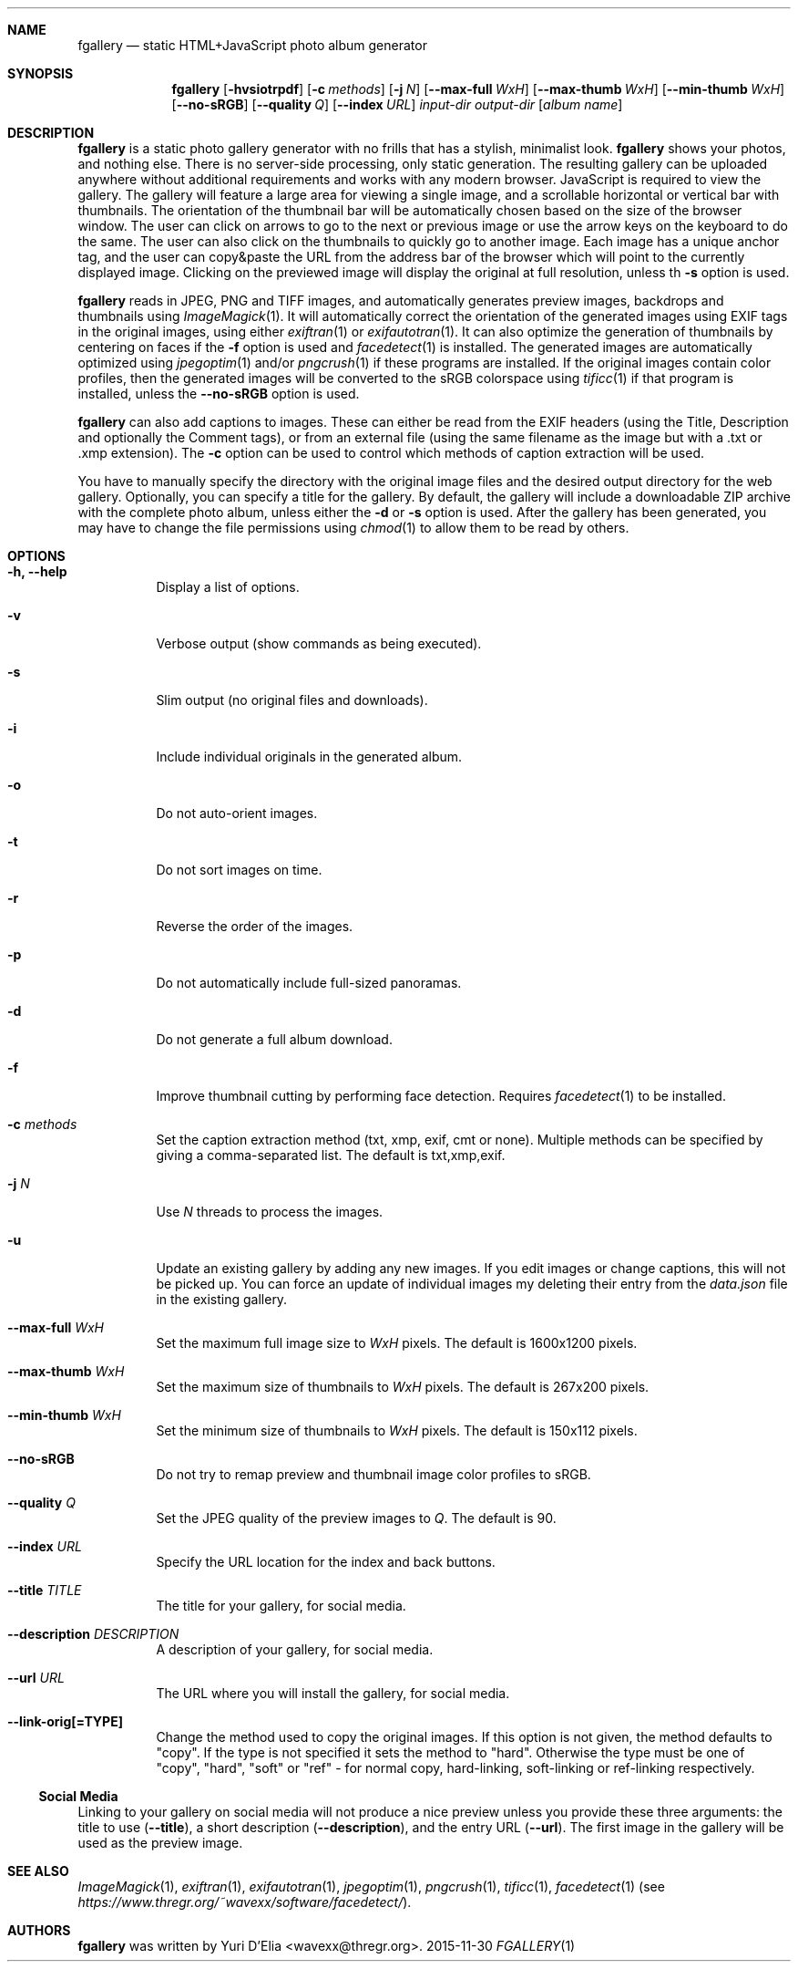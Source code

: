 .Dd 2015-11-30
.Dt FGALLERY 1
.\" (C) Copyright 2015 Guus Sliepen <guus@debian.org>,
.Sh NAME
.Nm fgallery
.Nd static HTML+JavaScript photo album generator
.Sh SYNOPSIS
.Nm
.Op Fl hvsiotrpdf
.Op Fl c Ar methods
.Op Fl j Ar N
.Op Fl -max-full Ar WxH
.Op Fl -max-thumb Ar WxH
.Op Fl -min-thumb Ar WxH
.Op Fl -no-sRGB
.Op Fl -quality Ar Q
.Op Fl -index Ar URL
.Ar input-dir
.Ar output-dir
.Op Ar album name
.Sh DESCRIPTION
.Nm
is a static photo gallery generator with no frills that has a stylish, minimalist look.
.Nm
shows your photos, and nothing else.
There is no server-side processing, only static generation.
The resulting gallery can be uploaded anywhere without additional requirements and works with any modern browser.
JavaScript is required to view the gallery.
The gallery will feature a large area for viewing a single image, and a scrollable horizontal or vertical bar with thumbnails.
The orientation of the thumbnail bar will be automatically chosen based on the size of the browser window.
The user can click on arrows to go to the next or previous image or use the arrow keys on the keyboard to do the same.
The user can also click on the thumbnails to quickly go to another image.
Each image has a unique anchor tag, and the user can copy&paste the URL from the address bar of the browser which will point to the currently displayed image.
Clicking on the previewed image will display the original at full resolution, unless th
.Fl s
option is used.
.Pp
.Nm
reads in JPEG, PNG and TIFF images,
and automatically generates preview images, backdrops and thumbnails using
.Xr ImageMagick 1 .
It will automatically correct the orientation of the generated images using EXIF tags in the original images,
using either
.Xr exiftran 1
or
.Xr exifautotran 1 .
It can also optimize the generation of thumbnails by centering on faces if the
.Fl f
option is used and
.Xr facedetect 1
is installed.
The generated images are automatically optimized using
.Xr jpegoptim 1
and/or
.Xr pngcrush 1
if these programs are installed.
If the original images contain color profiles,
then the generated images will be converted to the sRGB colorspace using
.Xr tificc 1
if that program is installed, unless the
.Fl -no-sRGB
option is used.
.Pp
.Nm
can also add captions to images. These can either be read from the EXIF headers (using the Title, Description and optionally the Comment tags), or from an external file (using the same filename as the image but with a .txt or .xmp extension).
The
.Fl c
option can be used to control which methods of caption extraction will be used.
.Pp
You have to manually specify the directory with the original image files and the desired output directory for the web gallery.
Optionally, you can specify a title for the gallery.
By default, the gallery will include a downloadable ZIP archive with the complete photo album, unless either the
.Fl d
or
.Fl s
option is used.
After the gallery has been generated,
you may have to change the file permissions using
.Xr chmod 1
to allow them to be read by others.
.Sh OPTIONS
.Bl -tag -width indent
.It Fl h, -help
Display a list of options.
.It Fl v
Verbose output (show commands as being executed).
.It Fl s
Slim output (no original files and downloads).
.It Fl i
Include individual originals in the generated album.
.It Fl o
Do not auto-orient images.
.It Fl t
Do not sort images on time.
.It Fl r
Reverse the order of the images.
.It Fl p
Do not automatically include full-sized panoramas.
.It Fl d
Do not generate a full album download.
.It Fl f
Improve thumbnail cutting by performing face detection.
Requires
.Xr facedetect 1
to be installed.
.It Fl c Ar methods
Set the caption extraction method (txt, xmp, exif, cmt or none).
Multiple methods can be specified by giving a comma-separated list.
The default is txt,xmp,exif.
.It Fl j Ar N
Use
.Ar N
threads to process the images.
.It Fl u
Update an existing gallery by adding any new images. If you edit
images or change captions, this will not be picked up. You can force
an update of individual images my deleting their entry from the
.Pa data.json
file in the existing gallery.
.It Fl -max-full Ar WxH
Set the maximum full image size to
.Ar WxH
pixels. The default is 1600x1200 pixels.
.It Fl -max-thumb Ar WxH
Set the maximum size of thumbnails to
.Ar WxH
pixels. The default is 267x200 pixels.
.It Fl -min-thumb Ar WxH
Set the minimum size of thumbnails to
.Ar WxH
pixels. The default is 150x112 pixels.
.It Fl -no-sRGB
Do not try to remap preview and thumbnail image color profiles to sRGB.
.It Fl -quality Ar Q
Set the JPEG quality of the preview images to
.Ar Q .
The default is 90.
.It Fl -index Ar URL
Specify the URL location for the index and back buttons.
.It Fl -title Ar TITLE
The title for your gallery, for social media.
.It Fl -description Ar DESCRIPTION
A description of your gallery, for social media.
.It Fl -url Ar URL
The URL where you will install the gallery, for social media.
.It Fl -link-orig[=TYPE]
Change the method used to copy the original images.  If this option is
not given, the method defaults to "copy".  If the type is not specified
it sets the method to "hard".  Otherwise the type must be one of "copy",
"hard", "soft" or "ref" - for normal copy, hard-linking, soft-linking or
ref-linking respectively.
.El
.Ss Social Media
Linking to your gallery on social media will not produce a nice
preview unless you provide these three arguments: the title to use
.Pq Fl -title Ns ,
a short description
.Pq Fl -description Ns ,
and the entry URL
.Pq Fl -url Ns .
The first image in the gallery will be used as the preview image.
.Sh SEE ALSO
.Xr ImageMagick 1 ,
.Xr exiftran 1 ,
.Xr exifautotran 1 ,
.Xr jpegoptim 1 ,
.Xr pngcrush 1 ,
.Xr tificc 1 ,
.Xr facedetect 1 Pq see Pa https://www.thregr.org/~wavexx/software/facedetect/ .
.Sh AUTHORS
.Nm
was written by
.An "Yuri D'Elia" Aq wavexx@thregr.org .
